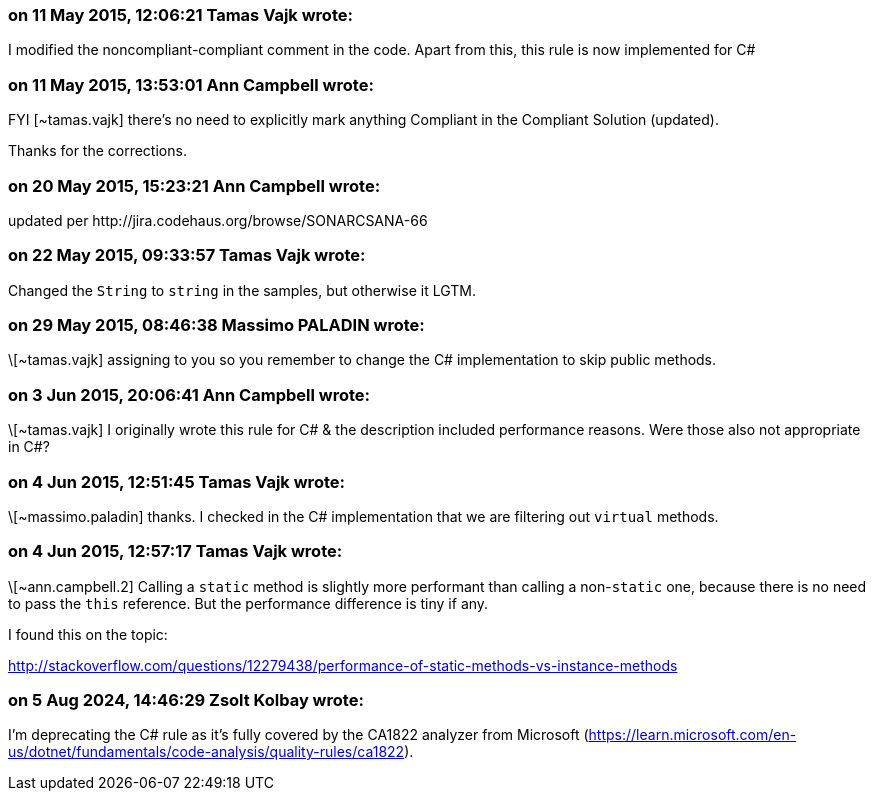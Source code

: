 === on 11 May 2015, 12:06:21 Tamas Vajk wrote:
I modified the noncompliant-compliant comment in the code. Apart from this, this rule is now implemented for C#

=== on 11 May 2015, 13:53:01 Ann Campbell wrote:
FYI [~tamas.vajk] there's no need to explicitly mark anything Compliant in the Compliant Solution (updated).

Thanks for the corrections.

=== on 20 May 2015, 15:23:21 Ann Campbell wrote:
updated per \http://jira.codehaus.org/browse/SONARCSANA-66

=== on 22 May 2015, 09:33:57 Tamas Vajk wrote:
Changed the ``++String++`` to ``++string++`` in the samples, but otherwise it LGTM.

=== on 29 May 2015, 08:46:38 Massimo PALADIN wrote:
\[~tamas.vajk] assigning to you so you remember to change the C# implementation to skip public methods.

=== on 3 Jun 2015, 20:06:41 Ann Campbell wrote:
\[~tamas.vajk] I originally wrote this rule for C# & the description included performance reasons. Were those also not appropriate in C#?

=== on 4 Jun 2015, 12:51:45 Tamas Vajk wrote:
\[~massimo.paladin] thanks. I checked in the C# implementation that we are filtering out ``++virtual++`` methods.

=== on 4 Jun 2015, 12:57:17 Tamas Vajk wrote:
\[~ann.campbell.2] Calling a ``++static++`` method is slightly more performant than calling a non-``++static++`` one, because there is no need to pass the ``++this++`` reference. But the performance difference is tiny if any.

I found this on the topic:

http://stackoverflow.com/questions/12279438/performance-of-static-methods-vs-instance-methods

=== on 5 Aug 2024, 14:46:29 Zsolt Kolbay wrote:
I'm deprecating the C# rule as it's fully covered by the CA1822 analyzer from Microsoft (https://learn.microsoft.com/en-us/dotnet/fundamentals/code-analysis/quality-rules/ca1822).

